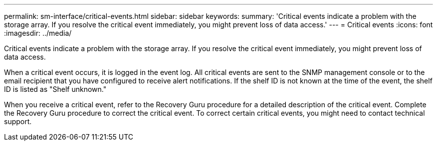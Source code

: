 ---
permalink: sm-interface/critical-events.html
sidebar: sidebar
keywords: 
summary: 'Critical events indicate a problem with the storage array. If you resolve the critical event immediately, you might prevent loss of data access.'
---
= Critical events
:icons: font
:imagesdir: ../media/

[.lead]
Critical events indicate a problem with the storage array. If you resolve the critical event immediately, you might prevent loss of data access.

When a critical event occurs, it is logged in the event log. All critical events are sent to the SNMP management console or to the email recipient that you have configured to receive alert notifications. If the shelf ID is not known at the time of the event, the shelf ID is listed as "Shelf unknown."

When you receive a critical event, refer to the Recovery Guru procedure for a detailed description of the critical event. Complete the Recovery Guru procedure to correct the critical event. To correct certain critical events, you might need to contact technical support.
